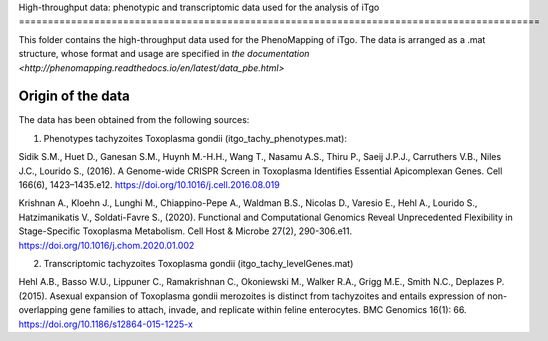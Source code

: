 High-throughput data: phenotypic and transcriptomic data used for the 
analysis of iTgo
==========================================================================================

This folder contains the high-throughput data used for the PhenoMapping of iTgo. 
The data is arranged as a .mat structure, whose format and usage are specified in
`the documentation <http://phenomapping.readthedocs.io/en/latest/data_pbe.html>`

Origin of the data
------------------
The data has been obtained from the following sources:

1) Phenotypes tachyzoites Toxoplasma gondii (itgo_tachy_phenotypes.mat):

Sidik S.M., Huet D., Ganesan S.M., Huynh M.-H.H., Wang T., Nasamu A.S., Thiru P., 
Saeij J.P.J., Carruthers V.B., Niles J.C., Lourido S., (2016). A Genome-wide CRISPR 
Screen in Toxoplasma Identifies Essential Apicomplexan Genes. Cell 166(6), 1423–1435.e12.
https://doi.org/10.1016/j.cell.2016.08.019

Krishnan A., Kloehn J., Lunghi M., Chiappino-Pepe A., Waldman B.S., Nicolas D., 
Varesio E., Hehl A., Lourido S., Hatzimanikatis V., Soldati-Favre S., (2020). Functional 
and Computational Genomics Reveal Unprecedented Flexibility in Stage-Specific Toxoplasma 
Metabolism. Cell Host & Microbe 27(2), 290-306.e11.
https://doi.org/10.1016/j.chom.2020.01.002

2) Transcriptomic tachyzoites Toxoplasma gondii (itgo_tachy_levelGenes.mat)

Hehl A.B., Basso W.U., Lippuner C., Ramakrishnan C., Okoniewski M., Walker R.A., 
Grigg M.E., Smith N.C., Deplazes P. (2015). Asexual expansion of Toxoplasma gondii 
merozoites is distinct from tachyzoites and entails expression of non-overlapping gene 
families to attach, invade, and replicate within feline enterocytes. 
BMC Genomics 16(1): 66.
https://doi.org/10.1186/s12864-015-1225-x
